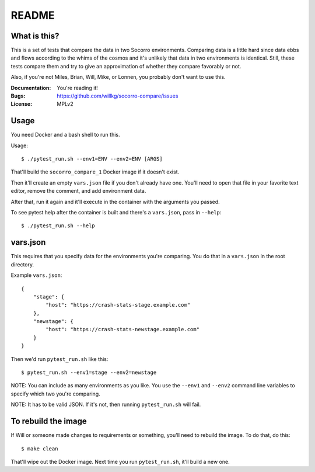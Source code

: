 ======
README
======

What is this?
=============

This is a set of tests that compare the data in two Socorro environments.
Comparing data is a little hard since data ebbs and flows according to
the whims of the cosmos and it's unlikely that data in two environments
is identical. Still, these tests compare them and try to give an
approximation of whether they compare favorably or not.

Also, if you're not Miles, Brian, Will, Mike, or Lonnen, you probably
don't want to use this.

:Documentation: You're reading it!
:Bugs: https://github.com/willkg/socorro-compare/issues
:License: MPLv2


Usage
=====


You need Docker and a bash shell to run this.

Usage::

    $ ./pytest_run.sh --env1=ENV --env2=ENV [ARGS]


That'll build the ``socorro_compare_1`` Docker image if it doesn't exist.

Then it'll create an empty ``vars.json`` file if you don't already have one.
You'll need to open that file in your favorite text editor, remove the
comment, and add environment data.

After that, run it again and it'll execute in the container with the arguments
you passed.

To see pytest help after the container is built and there's a ``vars.json``,
pass in ``--help``::

    $ ./pytest_run.sh --help


vars.json
=========

This requires that you specify data for the environments you're comparing. You
do that in a ``vars.json`` in the root directory.

Example ``vars.json``::

    {
        "stage": {
            "host": "https://crash-stats-stage.example.com"
        },
        "newstage": {
            "host": "https://crash-stats-newstage.example.com"
        }
    }


Then we'd run ``pytest_run.sh`` like this::

    $ pytest_run.sh --env1=stage --env2=newstage


NOTE: You can include as many environments as you like. You use the ``--env1``
and ``--env2`` command line variables to specify which two you're comparing.

NOTE: It has to be valid JSON. If it's not, then running ``pytest_run.sh`` will
fail.


To rebuild the image
====================

If Will or someone made changes to requirements or something, you'll need to
rebuild the image. To do that, do this::

    $ make clean


That'll wipe out the Docker image. Next time you run ``pytest_run.sh``, it'll
build a new one.
